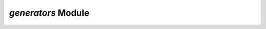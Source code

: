 `generators` Module
===================

.. py:module:: neso_fame.generators

.. python-apigen-group:: generator
